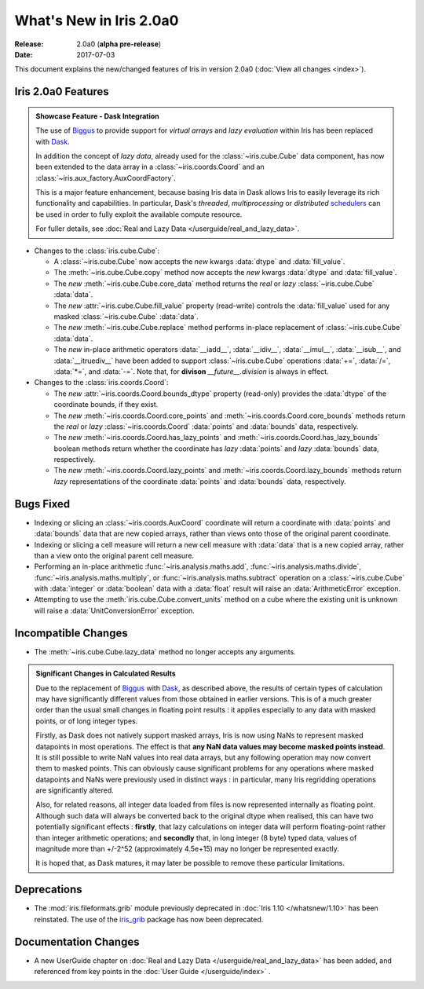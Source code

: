 What's New in Iris 2.0a0
************************

:Release: 2.0a0 (**alpha pre-release**)
:Date: 2017-07-03


This document explains the new/changed features of Iris in version 2.0a0
(:doc:`View all changes <index>`).


Iris 2.0a0 Features
===================
.. _showcase:

.. admonition:: Showcase Feature - Dask Integration

  The use of `Biggus`_ to provide support for *virtual arrays* and
  *lazy evaluation* within Iris has been replaced with `Dask`_.

  In addition the concept of *lazy data*, already used for the
  :class:`~iris.cube.Cube` data component, has now been extended to the data array
  in a :class:`~iris.coords.Coord` and an :class:`~iris.aux_factory.AuxCoordFactory`.

  This is a major feature enhancement, because basing Iris data in Dask
  allows Iris to easily leverage its rich functionality and capabilities.
  In particular, Dask's *threaded*, *multiprocessing* or *distributed*
  `schedulers`_ can be used in order to fully exploit the available compute
  resource.

  For fuller details, see :doc:`Real and Lazy Data   </userguide/real_and_lazy_data>`.

* Changes to the :class:`iris.cube.Cube`:

  * A :class:`~iris.cube.Cube` now accepts the *new* kwargs :data:`dtype` and
    :data:`fill_value`.

  * The :meth:`~iris.cube.Cube.copy` method now accepts the *new* kwargs
    :data:`dtype` and :data:`fill_value`.

  * The *new* :meth:`~iris.cube.Cube.core_data` method returns the *real* or
    *lazy* :class:`~iris.cube.Cube` :data:`data`.

  * The *new* :attr:`~iris.cube.Cube.fill_value` property (read-write) controls
    the :data:`fill_value` used for any masked :class:`~iris.cube.Cube`
    :data:`data`.

  * The *new* :meth:`~iris.cube.Cube.replace` method performs in-place
    replacement of :class:`~iris.cube.Cube` :data:`data`.

  * The *new* in-place arithmetic operators :data:`__iadd__`, :data:`__idiv__`,
    :data:`__imul__`, :data:`__isub__`, and :data:`__itruediv__` have been
    added to support :class:`~iris.cube.Cube` operations :data:`+=`,
    :data:`/=`, :data:`*=`, and :data:`-=`. Note that, for **divison**
    *__future__.division* is always in effect.

* Changes to the :class:`iris.coords.Coord`:

  * The *new* :attr:`~iris.coords.Coord.bounds_dtype` property (read-only)
    provides the :data:`dtype` of the coordinate bounds, if they exist.

  * The *new* :meth:`~iris.coords.Coord.core_points` and
    :meth:`~iris.coords.Coord.core_bounds` methods return the *real* or *lazy*
    :class:`~iris.coords.Coord` :data:`points` and :data:`bounds` data,
    respectively.

  * The *new* :meth:`~iris.coords.Coord.has_lazy_points` and
    :meth:`~iris.coords.Coord.has_lazy_bounds` boolean methods return whether
    the coordinate has *lazy* :data:`points` and *lazy* :data:`bounds` data,
    respectively.

  * The *new* :meth:`~iris.coords.Coord.lazy_points` and
    :meth:`~iris.coords.Coord.lazy_bounds` methods return *lazy*
    representations of the coordinate :data:`points` and :data:`bounds` data,
    respectively.


Bugs Fixed
==========

* Indexing or slicing an :class:`~iris.coords.AuxCoord` coordinate will return a coordinate with
  :data:`points` and :data:`bounds` data that are new copied arrays, rather than views onto those of
  the original parent coordinate.

* Indexing or slicing a cell measure will return a new cell measure with
  :data:`data` that is a new copied array, rather than a view onto the original parent cell measure.

* Performing an in-place arithmetic :func:`~iris.analysis.maths.add`,
  :func:`~iris.analysis.maths.divide`, :func:`~iris.analysis.maths.multiply`,
  or :func:`~iris.analysis.maths.subtract` operation on a
  :class:`~iris.cube.Cube` with :data:`integer` or :data:`boolean` data with
  a :data:`float` result will raise an :data:`ArithmeticError` exception.

* Attempting to use the :meth:`iris.cube.Cube.convert_units` method on a cube
  where the existing unit is unknown will raise a :data:`UnitConversionError`
  exception.


Incompatible Changes
====================

* The :meth:`~iris.cube.Cube.lazy_data` method no longer accepts any arguments.

.. admonition:: Significant Changes in Calculated Results

  Due to the replacement of `Biggus`_ with `Dask`_, as described above, the results
  of certain types of calculation may have significantly different values from
  those obtained in earlier versions.
  This is of a much greater order than the usual small changes in floating
  point results : it applies especially to any data with masked points, or of
  long integer types.

  Firstly, as Dask does not natively support masked arrays, Iris is now using
  NaNs to represent masked datapoints in most operations.  The effect is that
  **any NaN data values may become masked points instead**.
  It is still possible to write NaN values into real data arrays, but any
  following operation may now convert them to masked points.
  This can obviously cause significant problems for any operations where masked
  datapoints and NaNs were previously used in distinct ways : in particular,
  many Iris regridding operations are significantly altered.

  Also, for related reasons, all integer data loaded from files is now
  represented internally as floating point.  Although such data will always be
  converted back to the original dtype when realised, this can have two
  potentially significant effects :  **firstly**, that lazy calculations on
  integer data will perform floating-point rather than integer arithmetic
  operations; and **secondly** that, in long integer (8 byte) typed data,
  values of magnitude more than +/-2^52 (approximately 4.5e+15) may no longer
  be represented exactly.

  It is hoped that, as Dask matures, it may later be possible to remove these
  particular limitations.


Deprecations
============

* The :mod:`iris.fileformats.grib` module previously deprecated in
  :doc:`Iris 1.10 </whatsnew/1.10>` has been reinstated. The use of the
  `iris_grib`_ package has now been deprecated.


Documentation Changes
=====================

* A new UserGuide chapter on :doc:`Real and Lazy Data </userguide/real_and_lazy_data>`
  has been added, and referenced from key points in the :doc:`User Guide </userguide/index>` .


.. _Biggus: https://biggus.readthedocs.io/en/latest/
.. _Dask: http://dask.pydata.org/en/latest/
.. _iris_grib: https://github.com/SciTools/iris-grib/
.. _schedulers: http://dask.pydata.org/en/latest/scheduler-overview.html

